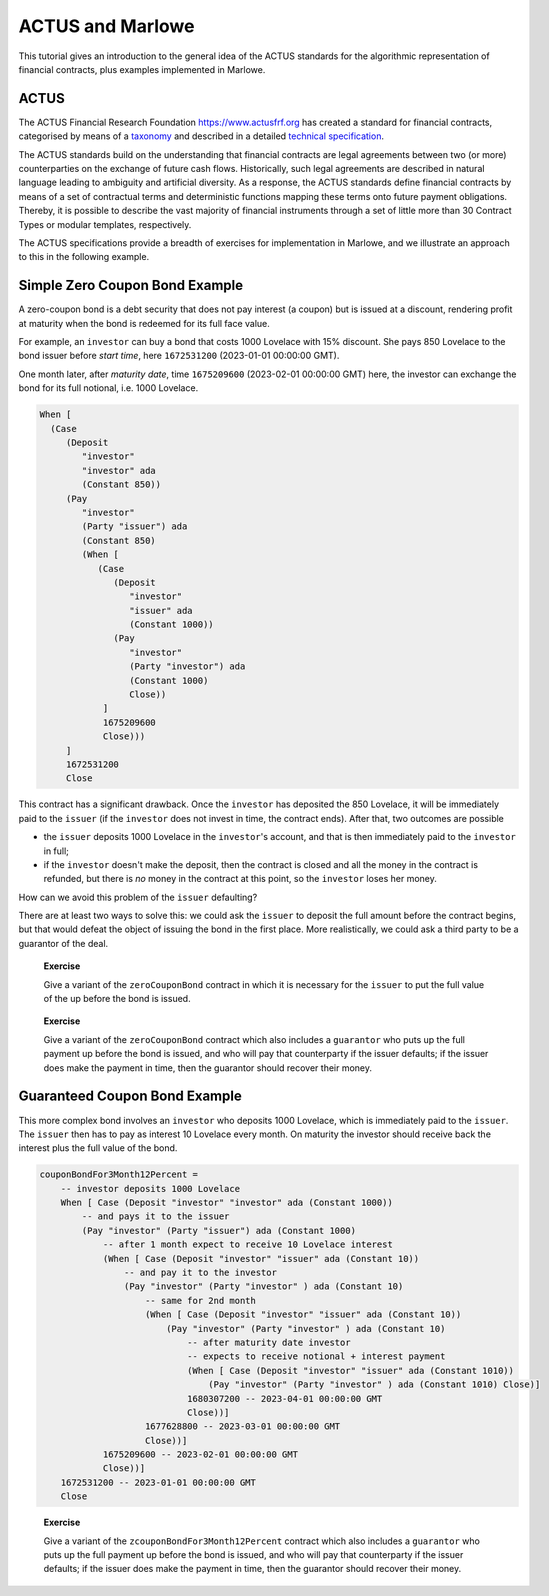 .. _actus-marlowe:

ACTUS and Marlowe
=================

This tutorial gives an introduction to the general idea of the ACTUS
standards for the algorithmic representation of financial contracts,
plus examples implemented in Marlowe.

ACTUS
-----

The ACTUS Financial Research Foundation https://www.actusfrf.org has
created a standard for financial contracts, categorised by means of a
`taxonomy <https://www.actusfrf.org/taxonomy>`_ and described in a
detailed `technical
specification <https://www.actusfrf.org/techspecs>`_.

The ACTUS standards build on the understanding that financial contracts
are legal agreements between two (or more) counterparties on the
exchange of future cash flows. Historically, such legal agreements are
described in natural language leading to ambiguity and artificial
diversity. As a response, the ACTUS standards define financial contracts
by means of a set of contractual terms and deterministic functions
mapping these terms onto future payment obligations. Thereby, it is
possible to describe the vast majority of financial instruments through
a set of little more than 30 Contract Types or modular templates,
respectively.

The ACTUS specifications provide a breadth of exercises for
implementation in Marlowe, and we illustrate an approach to this in the
following example.

Simple Zero Coupon Bond Example
-------------------------------

A zero-coupon bond is a debt security that does not pay interest (a
coupon) but is issued at a discount, rendering profit at maturity when
the bond is redeemed for its full face value.

For example, an ``investor`` can buy a bond that costs 1000 Lovelace
with 15% discount. She pays 850 Lovelace to the bond issuer before
*start time*, here ``1672531200`` (2023-01-01 00:00:00 GMT).

One month later, after *maturity date*, time ``1675209600``
(2023-02-01 00:00:00 GMT) here, the investor can
exchange the bond for its full notional, i.e. 1000 Lovelace.

.. code:: haskell

   When [
     (Case
        (Deposit
           "investor"
           "investor" ada
           (Constant 850))
        (Pay
           "investor"
           (Party "issuer") ada
           (Constant 850)
           (When [
              (Case
                 (Deposit
                    "investor"
                    "issuer" ada
                    (Constant 1000))
                 (Pay
                    "investor"
                    (Party "investor") ada
                    (Constant 1000)
                    Close))
               ]
               1675209600
               Close)))
        ]
        1672531200
        Close

This contract has a significant drawback. Once the ``investor`` has
deposited the 850 Lovelace, it will be immediately paid to the
``issuer`` (if the ``investor`` does not invest in time, the contract
ends). After that, two outcomes are possible

-  the ``issuer`` deposits 1000 Lovelace in the ``investor``'s account,
   and that is then immediately paid to the ``investor`` in full;

-  if the ``investor`` doesn't make the deposit, then the contract is
   closed and all the money in the contract is refunded, but there is
   *no* money in the contract at this point, so the ``investor`` loses
   her money.

How can we avoid this problem of the ``issuer`` defaulting?

There are at least two ways to solve this: we could ask the ``issuer``
to deposit the full amount before the contract begins, but that would
defeat the object of issuing the bond in the first place. More
realistically, we could ask a third party to be a guarantor of the deal.

   **Exercise**

   Give a variant of the ``zeroCouponBond`` contract in which it is
   necessary for the ``issuer`` to put the full value of the up before
   the bond is issued.

..

   **Exercise**

   Give a variant of the ``zeroCouponBond`` contract which also includes
   a ``guarantor`` who puts up the full payment up before the bond is
   issued, and who will pay that counterparty if the issuer defaults; if
   the issuer does make the payment in time, then the guarantor should
   recover their money.

Guaranteed Coupon Bond Example
------------------------------

This more complex bond involves an ``investor`` who deposits 1000
Lovelace, which is immediately paid to the ``issuer``. The ``issuer``
then has to pay as interest 10 Lovelace every month. On maturity the
investor should receive back the interest plus the full value of the
bond.

.. code:: haskell

   couponBondFor3Month12Percent =
       -- investor deposits 1000 Lovelace
       When [ Case (Deposit "investor" "investor" ada (Constant 1000))
           -- and pays it to the issuer
           (Pay "investor" (Party "issuer") ada (Constant 1000)
               -- after 1 month expect to receive 10 Lovelace interest
               (When [ Case (Deposit "investor" "issuer" ada (Constant 10))
                   -- and pay it to the investor
                   (Pay "investor" (Party "investor" ) ada (Constant 10)
                       -- same for 2nd month
                       (When [ Case (Deposit "investor" "issuer" ada (Constant 10))
                           (Pay "investor" (Party "investor" ) ada (Constant 10)
                               -- after maturity date investor
                               -- expects to receive notional + interest payment
                               (When [ Case (Deposit "investor" "issuer" ada (Constant 1010))
                                   (Pay "investor" (Party "investor" ) ada (Constant 1010) Close)]
                               1680307200 -- 2023-04-01 00:00:00 GMT
                               Close))]
                       1677628800 -- 2023-03-01 00:00:00 GMT
                       Close))]
               1675209600 -- 2023-02-01 00:00:00 GMT
               Close))]
       1672531200 -- 2023-01-01 00:00:00 GMT
       Close

..

   **Exercise**

   Give a variant of the ``zcouponBondFor3Month12Percent`` contract
   which also includes a ``guarantor`` who puts up the full payment up
   before the bond is issued, and who will pay that counterparty if the
   issuer defaults; if the issuer does make the payment in time, then
   the guarantor should recover their money.
